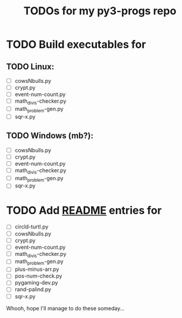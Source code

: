#+title: TODOs for my py3-progs repo

* TODO Build executables for
** TODO Linux:
- [ ] cowsNbulls.py
- [ ] crypt.py
- [ ] event-num-count.py
- [ ] math_divis-checker.py
- [ ] math_problem-gen.py
- [ ] sqr-x.py

** TODO Windows (mb?):
- [ ] cowsNbulls.py
- [ ] crypt.py
- [ ] event-num-count.py
- [ ] math_divis-checker.py
- [ ] math_problem-gen.py
- [ ] sqr-x.py

* TODO Add [[file:README.md][README]] entries for
- [ ] circld-turtl.py
- [ ] cowsNbulls.py
- [ ] crypt.py
- [ ] event-num-count.py
- [ ] math_divis-checker.py
- [ ] math_problem-gen.py
- [ ] plus-minus-arr.py
- [ ] pos-num-check.py
- [ ] pygaming-dev.py
- [ ] rand-palind.py
- [ ] sqr-x.py


Whooh, hope I'll manage to do these someday...
